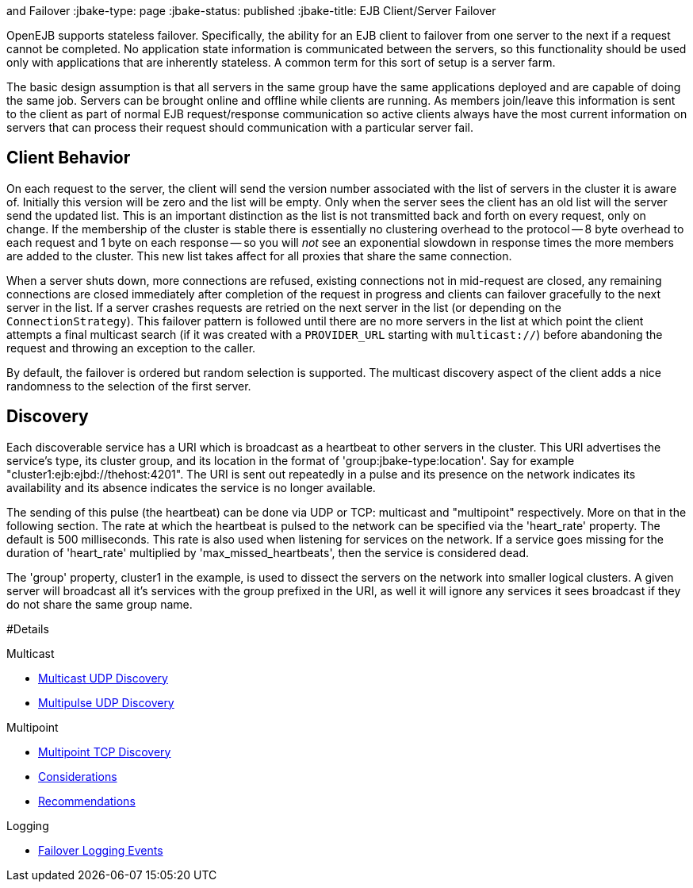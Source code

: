 :index-group: Discovery
and Failover
:jbake-type: page
:jbake-status: published
:jbake-title: EJB Client/Server Failover


OpenEJB supports stateless failover. Specifically, the ability for an
EJB client to failover from one server to the next if a request cannot
be completed. No application state information is communicated between
the servers, so this functionality should be used only with applications
that are inherently stateless. A common term for this sort of setup is a
server farm.

The basic design assumption is that all servers in the same group have
the same applications deployed and are capable of doing the same job.
Servers can be brought online and offline while clients are running. As
members join/leave this information is sent to the client as part of
normal EJB request/response communication so active clients always have
the most current information on servers that can process their request
should communication with a particular server fail.

== Client Behavior

On each request to the server, the client will send the version number
associated with the list of servers in the cluster it is aware of.
Initially this version will be zero and the list will be empty. Only
when the server sees the client has an old list will the server send the
updated list. This is an important distinction as the list is not
transmitted back and forth on every request, only on change. If the
membership of the cluster is stable there is essentially no clustering
overhead to the protocol -- 8 byte overhead to each request and 1 byte
on each response -- so you will _not_ see an exponential slowdown in
response times the more members are added to the cluster. This new list
takes affect for all proxies that share the same connection.

When a server shuts down, more connections are refused, existing
connections not in mid-request are closed, any remaining connections are
closed immediately after completion of the request in progress and
clients can failover gracefully to the next server in the list. If a
server crashes requests are retried on the next server in the list (or
depending on the `ConnectionStrategy`). This failover pattern is
followed until there are no more servers in the list at which point the
client attempts a final multicast search (if it was created with a
`PROVIDER_URL` starting with `multicast://`) before abandoning the
request and throwing an exception to the caller.

By default, the failover is ordered but random selection is supported.
The multicast discovery aspect of the client adds a nice randomness to
the selection of the first server.

== Discovery

Each discoverable service has a URI which is broadcast as a heartbeat to
other servers in the cluster. This URI advertises the service's type,
its cluster group, and its location in the format of
'group:jbake-type:location'. Say for example
"cluster1:ejb:ejbd://thehost:4201". The URI is sent out repeatedly in a
pulse and its presence on the network indicates its availability and its
absence indicates the service is no longer available.

The sending of this pulse (the heartbeat) can be done via UDP or TCP:
multicast and "multipoint" respectively. More on that in the following
section. The rate at which the heartbeat is pulsed to the network can be
specified via the 'heart_rate' property. The default is 500
milliseconds. This rate is also used when listening for services on the
network. If a service goes missing for the duration of 'heart_rate'
multiplied by 'max_missed_heartbeats', then the service is considered
dead.

The 'group' property, cluster1 in the example, is used to dissect the
servers on the network into smaller logical clusters. A given server
will broadcast all it's services with the group prefixed in the URI, as
well it will ignore any services it sees broadcast if they do not share
the same group name.

#Details

Multicast

* link:multicast-discovery.html[Multicast UDP Discovery]
* link:multipulse-discovery.html[Multipulse UDP Discovery]

Multipoint

* link:multipoint-discovery.html[Multipoint TCP Discovery]
* link:multipoint-considerations.html[Considerations]
* link:multipoint-recommendations.html[Recommendations]

Logging

* link:failover-logging.html[Failover Logging Events]
